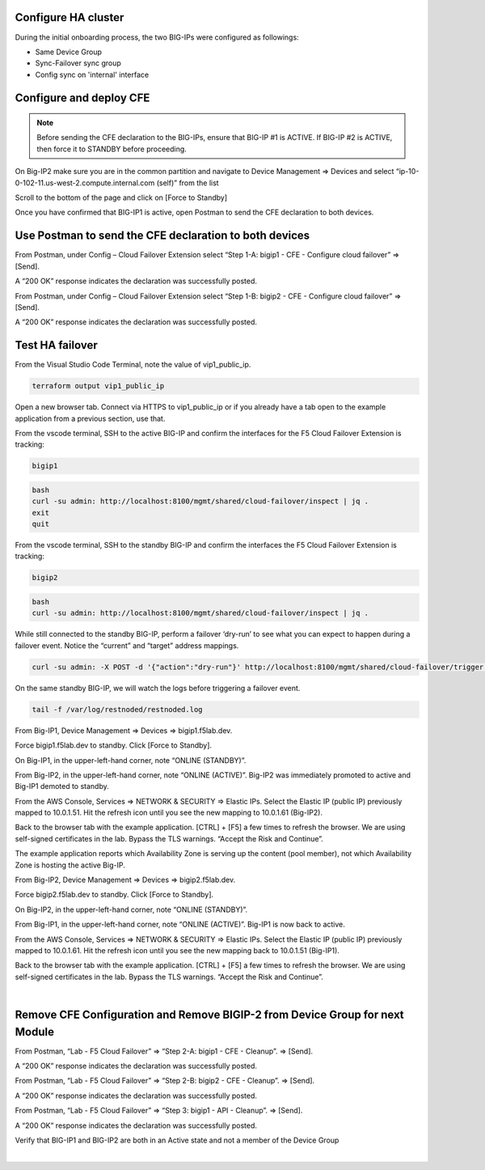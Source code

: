 Configure HA cluster
================================================================================

During the initial onboarding process, the two BIG-IPs were configured as followings:

- Same Device Group
- Sync-Failover sync group
- Config sync on 'internal' interface



Configure and deploy CFE
================================================================================

.. note:: 

   Before sending the CFE declaration to the BIG-IPs, ensure that BIG-IP #1 is ACTIVE. If BIG-IP #2 is ACTIVE, then force it to STANDBY before proceeding.

On Big-IP2 make sure you are in the common partition and navigate to Device Management => Devices and select “ip-10-0-102-11.us-west-2.compute.internal.com (self)” from the list 

.. image:: ./images/cfe-force-standby-1.png
   :align: left

Scroll to the bottom of the page and click on [Force to Standby]

.. image:: ./images/cfe-force-standby-2.png
   :align: left

Once you have confirmed that BIG-IP1 is active, open Postman to send the CFE declaration to both devices.

.. image:: ./images/cfe-force-standby-3.png
   :align: left

Use Postman to send the CFE declaration to both devices
================================================================================

From Postman, under Config – Cloud Failover Extension select “Step 1-A: bigip1 - CFE - Configure cloud failover” => [Send]. 

A “200 OK” response indicates the declaration was successfully posted.

.. image:: ./images/cfe-postman-1a.png
   :align: left

From Postman, under Config – Cloud Failover Extension select “Step 1-B: bigip2 - CFE - Configure cloud failover” => [Send]. 

A “200 OK” response indicates the declaration was successfully posted.

.. image:: ./images/cfe-postman-1b.png
   :align: left

Test HA failover
================================================================================

From the Visual Studio Code Terminal, note the value of vip1_public_ip.

.. code-block:: bash

   terraform output vip1_public_ip

Open a new browser tab. Connect via HTTPS to vip1_public_ip or if you already have a tab open to the example application from a previous section, use that.

From the vscode terminal, SSH to the active BIG-IP and confirm the interfaces for the F5 Cloud Failover Extension is tracking:

.. code-block:: bash

   bigip1

.. code-block:: bash

   bash
   curl -su admin: http://localhost:8100/mgmt/shared/cloud-failover/inspect | jq .
   exit
   quit


.. image:: ./images/cfe-failover-tracking-1.png
   :align: left

From the vscode terminal, SSH to the standby BIG-IP and confirm the interfaces the F5 Cloud Failover Extension is tracking:

.. code-block:: bash

   bigip2

.. code-block:: bash

   bash
   curl -su admin: http://localhost:8100/mgmt/shared/cloud-failover/inspect | jq .
   

.. image:: ./images/cfe-failover-tracking-2.png
   :align: left

While still connected to the standby BIG-IP, perform a failover ‘dry-run’ to see what you can expect to happen during a failover event. Notice the “current” and “target” address mappings.

.. code-block:: bash

   curl -su admin: -X POST -d '{"action":"dry-run"}' http://localhost:8100/mgmt/shared/cloud-failover/trigger | jq .

.. image:: ./images/cfe-failover-dry-run.png
   :align: left

On the same standby BIG-IP, we will watch the logs before triggering a failover event.

.. code-block:: bash

   tail -f /var/log/restnoded/restnoded.log

.. image:: ./images/cfe-failover-tracking-3.png
   :align: left

From Big-IP1, Device Management => Devices => bigip1.f5lab.dev.

.. image:: ./images/cfe-failover-test-1.png
   :align: left

Force bigip1.f5lab.dev to standby. Click [Force to Standby].

.. image:: ./images/cfe-failover-test-2.png
   :align: left

On Big-IP1, in the upper-left-hand corner, note “ONLINE (STANDBY)”.

.. image:: ./images/cfe-failover-test-3.png
   :align: left

From Big-IP2, in the upper-left-hand corner, note “ONLINE (ACTIVE)”. Big-IP2 was immediately promoted to active and Big-IP1 demoted to standby.

.. image:: ./images/cfe-failover-test-4.png
   :align: left

From the AWS Console, Services => NETWORK & SECURITY => Elastic IPs. Select the Elastic IP (public IP) previously mapped to 10.0.1.51. Hit the refresh icon until you see the new mapping to 10.0.1.61 (Big-IP2).

.. image:: ./images/cfe-failover-test-5.png
   :align: left

Back to the browser tab with the example application. [CTRL] + [F5] a few times to refresh the browser. We are using self-signed certificates in the lab. Bypass the TLS warnings. “Accept the Risk and Continue”.

.. image:: ./images/cfe-failover-test-6.png
   :align: left

The example application reports which Availability Zone is serving up the content (pool member), not which Availability Zone is hosting the active Big-IP.

.. image:: ./images/cfe-failover-test-7.png
   :align: left

From Big-IP2, Device Management => Devices => bigip2.f5lab.dev.

Force bigip2.f5lab.dev to standby. Click [Force to Standby].

.. image:: ./images/cfe-failover-test-8.png
   :align: left

On Big-IP2, in the upper-left-hand corner, note “ONLINE (STANDBY)”.

.. image:: ./images/cfe-failover-test-9.png
   :align: left

From Big-IP1, in the upper-left-hand corner, note “ONLINE (ACTIVE)”. Big-IP1 is now back to active.

.. image:: ./images/cfe-failover-test-10.png
   :align: left

From the AWS Console, Services => NETWORK & SECURITY => Elastic IPs. Select the Elastic IP (public IP) previously mapped to 10.0.1.61. Hit the refresh icon until you see the new mapping back to 10.0.1.51 (Big-IP1).

.. image:: ./images/cfe-failover-test-11.png
   :align: left

Back to the browser tab with the example application. [CTRL] + [F5] a few times to refresh the browser. We are using self-signed certificates in the lab. Bypass the TLS warnings. “Accept the Risk and Continue”.

.. image:: ./images/cfe-failover-test-12.png
   :align: left
|
.. image:: ./images/cfe-failover-test-12.png
   :align: left

Remove CFE Configuration and Remove BIGIP-2 from Device Group for next Module
================================================================================

From Postman, “Lab - F5 Cloud Failover” => “Step 2-A: bigip1 - CFE - Cleanup”. => [Send]. 

A “200 OK” response indicates the declaration was successfully posted.

.. image:: ./images/cfe-cleanup-bigip1.png
   :align: left

From Postman, “Lab - F5 Cloud Failover” => “Step 2-B: bigip2 - CFE - Cleanup”. => [Send]. 

A “200 OK” response indicates the declaration was successfully posted.

.. image:: ./images/cfe-cleanup-bigip2.png
   :align: left

From Postman, “Lab - F5 Cloud Failover” => “Step 3: bigip1 - API - Cleanup”. => [Send]. 

A “200 OK” response indicates the declaration was successfully posted.

.. image:: ./images/cfe-cleanup-device-group.png
   :align: left

Verify that BIG-IP1 and BIG-IP2 are both in an Active state and not a member of the Device Group

.. image:: ./images/cfe-cleanup-device-group-bigip1.png
   :align: left
|
.. image:: ./images/cfe-cleanup-device-group-bigip2.png
   :align: left